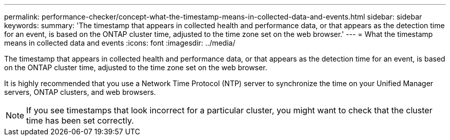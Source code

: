 ---
permalink: performance-checker/concept-what-the-timestamp-means-in-collected-data-and-events.html
sidebar: sidebar
keywords: 
summary: 'The timestamp that appears in collected health and performance data, or that appears as the detection time for an event, is based on the ONTAP cluster time, adjusted to the time zone set on the web browser.'
---
= What the timestamp means in collected data and events
:icons: font
:imagesdir: ../media/

[.lead]
The timestamp that appears in collected health and performance data, or that appears as the detection time for an event, is based on the ONTAP cluster time, adjusted to the time zone set on the web browser.

It is highly recommended that you use a Network Time Protocol (NTP) server to synchronize the time on your Unified Manager servers, ONTAP clusters, and web browsers.

[NOTE]
====
If you see timestamps that look incorrect for a particular cluster, you might want to check that the cluster time has been set correctly.
====
